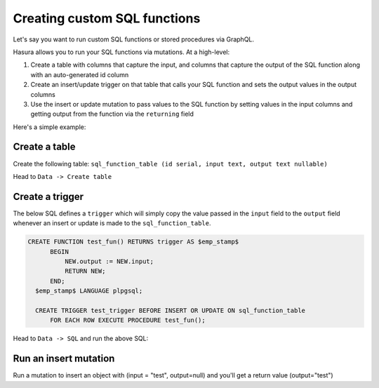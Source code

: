 Creating custom SQL functions
=============================

Let's say you want to run custom SQL functions or stored procedures via GraphQL.

Hasura allows you to run your SQL functions via mutations. At a high-level:

#. Create a table with columns that capture the input, and columns that capture the output of the SQL function along with an auto-generated id column
#. Create an insert/update trigger on that table that calls your SQL function and sets the output values in the output columns
#. Use the insert or update mutation to pass values to the SQL function by setting values in the input columns and getting output from the function via the ``returning`` field

Here's a simple example:

Create a table
--------------

Create the following table: ``sql_function_table (id serial, input text, output text nullable)``

Head to ``Data -> Create table``

.. image:: ../../../img/graphql/manual/schema/create-sql-fn-table.png

Create a trigger
----------------

The below SQL defines a ``trigger`` which will simply copy the value passed in the ``input`` field to the ``output``
field whenever an insert or update is made to the ``sql_function_table``.

.. code-block:: sql

   CREATE FUNCTION test_fun() RETURNS trigger AS $emp_stamp$
         BEGIN
             NEW.output := NEW.input;
             RETURN NEW;
         END;
     $emp_stamp$ LANGUAGE plpgsql;

     CREATE TRIGGER test_trigger BEFORE INSERT OR UPDATE ON sql_function_table
         FOR EACH ROW EXECUTE PROCEDURE test_fun();

Head to ``Data -> SQL`` and run the above SQL:

.. image:: ../../../img/graphql/manual/schema/create-trigger.png

Run an insert mutation
----------------------

Run a mutation to insert an object with (input = "test", output=null) and you'll get a return value (output="test")

.. graphiql::
   :view_only: true
   :query:
      mutation insert_sql_fn {
        insert_sql_function_table(objects: [
          {
            input: "test",
            output: null
          }]) {
          returning {
            output
          }
        }
      }
   :response:
      {
        "data": {
          "insert_sql_function_table": {
            "affected_rows": 1,
            "returning": [
              {
                "output": "test"
              }
            ]
          }
        }
      }
